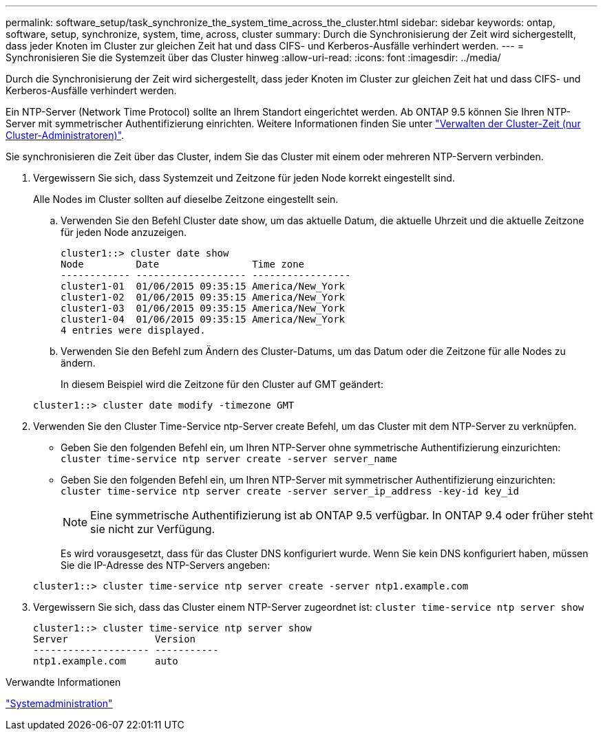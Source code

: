 ---
permalink: software_setup/task_synchronize_the_system_time_across_the_cluster.html 
sidebar: sidebar 
keywords: ontap, software, setup, synchronize, system, time, across, cluster 
summary: Durch die Synchronisierung der Zeit wird sichergestellt, dass jeder Knoten im Cluster zur gleichen Zeit hat und dass CIFS- und Kerberos-Ausfälle verhindert werden. 
---
= Synchronisieren Sie die Systemzeit über das Cluster hinweg
:allow-uri-read: 
:icons: font
:imagesdir: ../media/


[role="lead"]
Durch die Synchronisierung der Zeit wird sichergestellt, dass jeder Knoten im Cluster zur gleichen Zeit hat und dass CIFS- und Kerberos-Ausfälle verhindert werden.

Ein NTP-Server (Network Time Protocol) sollte an Ihrem Standort eingerichtet werden. Ab ONTAP 9.5 können Sie Ihren NTP-Server mit symmetrischer Authentifizierung einrichten. Weitere Informationen finden Sie unter link:https://docs.netapp.com/ontap-9/topic/com.netapp.doc.dot-cm-sag/GUID-1E923D05-447D-4323-8D87-12B82F49B6F1.html?cp=4_7_6["Verwalten der Cluster-Zeit (nur Cluster-Administratoren)"].

Sie synchronisieren die Zeit über das Cluster, indem Sie das Cluster mit einem oder mehreren NTP-Servern verbinden.

. Vergewissern Sie sich, dass Systemzeit und Zeitzone für jeden Node korrekt eingestellt sind.
+
Alle Nodes im Cluster sollten auf dieselbe Zeitzone eingestellt sein.

+
.. Verwenden Sie den Befehl Cluster date show, um das aktuelle Datum, die aktuelle Uhrzeit und die aktuelle Zeitzone für jeden Node anzuzeigen.
+
[listing]
----
cluster1::> cluster date show
Node         Date                Time zone
------------ ------------------- -----------------
cluster1-01  01/06/2015 09:35:15 America/New_York
cluster1-02  01/06/2015 09:35:15 America/New_York
cluster1-03  01/06/2015 09:35:15 America/New_York
cluster1-04  01/06/2015 09:35:15 America/New_York
4 entries were displayed.
----
.. Verwenden Sie den Befehl zum Ändern des Cluster-Datums, um das Datum oder die Zeitzone für alle Nodes zu ändern.
+
In diesem Beispiel wird die Zeitzone für den Cluster auf GMT geändert:

+
[listing]
----
cluster1::> cluster date modify -timezone GMT
----


. Verwenden Sie den Cluster Time-Service ntp-Server create Befehl, um das Cluster mit dem NTP-Server zu verknüpfen.
+
** Geben Sie den folgenden Befehl ein, um Ihren NTP-Server ohne symmetrische Authentifizierung einzurichten: `cluster time-service ntp server create -server server_name`
** Geben Sie den folgenden Befehl ein, um Ihren NTP-Server mit symmetrischer Authentifizierung einzurichten: `cluster time-service ntp server create -server server_ip_address -key-id key_id`
+

NOTE: Eine symmetrische Authentifizierung ist ab ONTAP 9.5 verfügbar. In ONTAP 9.4 oder früher steht sie nicht zur Verfügung.

+
Es wird vorausgesetzt, dass für das Cluster DNS konfiguriert wurde. Wenn Sie kein DNS konfiguriert haben, müssen Sie die IP-Adresse des NTP-Servers angeben:

+
[listing]
----
cluster1::> cluster time-service ntp server create -server ntp1.example.com
----


. Vergewissern Sie sich, dass das Cluster einem NTP-Server zugeordnet ist: `cluster time-service ntp server show`
+
[listing]
----
cluster1::> cluster time-service ntp server show
Server               Version
-------------------- -----------
ntp1.example.com     auto
----


.Verwandte Informationen
link:../system-admin/index.html["Systemadministration"]
